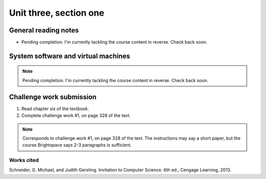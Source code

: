 .. I'm on page 214/332 right now <-- NOT STARTED
.. Challenge work required, page 328 question 1 <-- NOT STARTED
.. assignment 3 is one exercise from chapter 6, 7, and 8 <-- NOT STARTED

Unit three, section one
++++++++++++++++++++++++


General reading notes
======================

* Pending completion. I'm currently tackling the course content in reverse. Check back soon.


System software and virtual machines
=====================================

.. note::
   Pending completion. I'm currently tackling the course content in reverse. Check back soon.



Challenge work submission
===========================

1. Read chapter six of the textbook.
2. Complete challenge work #1, on page 328 of the text.


.. note:: 
   Corresponds to challenge work #1, on page 328 of the text. The instructions may say a short paper, but the course Brightspace says 2-3 paragraphs is sufficient.



Works cited
~~~~~~~~~~~~
Schneider, G. Michael, and Judith Gersting. Invitation to Computer Science. 6th ed., Cengage Learning, 2013.